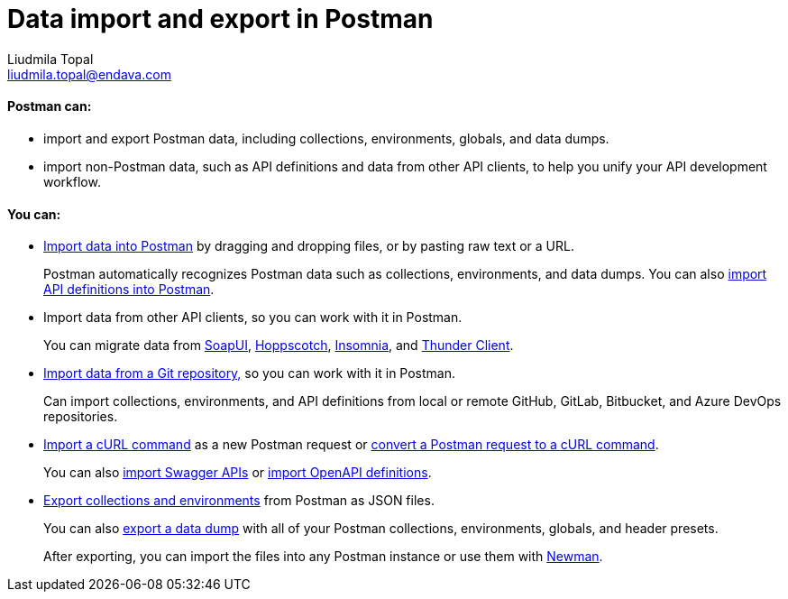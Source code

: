 = Data import and export in Postman
Liudmila Topal <liudmila.topal@endava.com>

==== Postman can:

* import and export Postman data, including collections, environments, globals, and data dumps.
* import non-Postman data, such as API definitions and data from other API clients, to help you unify your API development workflow.

==== You can:
* https://learning.postman.com/docs/getting-started/importing-and-exporting/importing-data/[Import data into Postman] by dragging and dropping files, or by pasting raw text or a URL.
+
Postman automatically recognizes Postman data such as collections, environments, and data dumps. You can also https://learning.postman.com/docs/designing-and-developing-your-api/importing-an-api/[import API definitions into Postman].
* Import data from other API clients, so you can work with it in Postman.
+
You can migrate data from
https://learning.postman.com/docs/getting-started/importing-and-exporting/importing-from-soapui/[SoapUI],
https://learning.postman.com/docs/getting-started/importing-and-exporting/importing-from-hoppscotch/[Hoppscotch],
https://learning.postman.com/docs/getting-started/importing-and-exporting/importing-from-insomnia/[Insomnia],
and https://learning.postman.com/docs/getting-started/importing-and-exporting/importing-from-thunder-client/[Thunder Client].
* https://learning.postman.com/docs/getting-started/importing-and-exporting/importing-from-git/[Import data from a Git repository,] so you can work with it in Postman.
+
Can import collections, environments, and API definitions from local or remote GitHub, GitLab, Bitbucket, and Azure DevOps repositories.
* https://learning.postman.com/docs/getting-started/importing-and-exporting/importing-curl-commands/#import-a-curl-command-into-postman[Import a cURL command] as a new Postman request or https://learning.postman.com/docs/getting-started/importing-and-exporting/importing-curl-commands/#convert-a-postman-request-to-curl[convert a Postman request to a cURL command].
+
You can also https://learning.postman.com/docs/getting-started/importing-and-exporting/importing-from-swagger/[import Swagger APIs] or https://learning.postman.com/docs/integrations/available-integrations/working-with-openAPI/[import OpenAPI definitions].
* https://learning.postman.com/docs/getting-started/importing-and-exporting/exporting-data/[Export collections and environments] from Postman as JSON files.
+
You can also https://learning.postman.com/docs/getting-started/importing-and-exporting/exporting-data/#exporting-data-dumps[export a data dump] with all of your Postman collections, environments, globals, and header presets.
+
After exporting, you can import the files into any Postman instance or use them with https://learning.postman.com/docs/collections/using-newman-cli/command-line-integration-with-newman/[Newman].